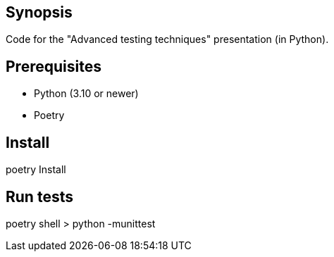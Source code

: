 == Synopsis
Code for the "Advanced testing techniques" presentation (in Python).

== Prerequisites
* Python (3.10 or newer)
* Poetry

== Install
poetry Install

== Run tests
poetry shell
> python -munittest